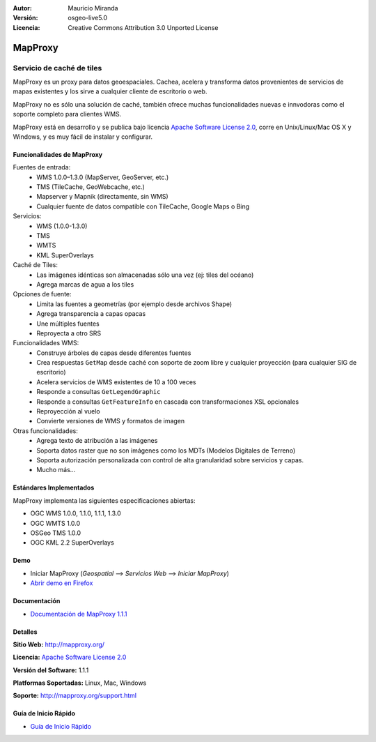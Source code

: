 :Autor: Mauricio Miranda
:Versión: osgeo-live5.0
:Licencia: Creative Commons Attribution 3.0 Unported License

.. _mapproxy-overview:

.. image:: ../../images/project_logos/logo-mapproxy.png
  :alt: project logo
  :align: right
  :target: http://mapproxy.org/

MapProxy
========

Servicio de caché de tiles 
~~~~~~~~~~~~~~~~~~~~~~~~~~

MapProxy es un proxy para datos geoespaciales. Cachea, acelera y transforma datos provenientes de servicios de mapas existentes y los sirve a cualquier cliente de escritorio o web.

.. image:: ../../images/screenshots/800x600/mapproxy.png
  :alt: MapProxy diagram
  :align: center

MapProxy no es sólo una solución de caché, también ofrece muchas funcionalidades nuevas e innvodoras como el soporte completo para clientes WMS.

MapProxy está en desarrollo y se publica bajo licencia `Apache Software License 2.0 <http://www.apache.org/licenses/LICENSE-2.0.html>`_, corre en Unix/Linux/Mac OS X y Windows, y es muy fácil de instalar y configurar. 

Funcionalidades de MapProxy
---------------------------

.. image:: ../../images/screenshots/800x600/mapproxy_demo.png
  :width: 796
  :height: 809
  :scale: 70 %
  :alt: MapProxy demo
  :align: right
 
Fuentes de entrada:
  * WMS 1.0.0–1.3.0 (MapServer, GeoServer, etc.)
  * TMS (TileCache, GeoWebcache, etc.)
  * Mapserver y Mapnik (directamente, sin WMS)
  * Cualquier fuente de datos compatible con TileCache, Google Maps o Bing

Servicios:
  * WMS (1.0.0-1.3.0)
  * TMS
  * WMTS
  * KML SuperOverlays

Caché de Tiles:
  * Las imágenes idénticas son almacenadas sólo una vez (ej: tiles del océano)
  * Agrega marcas de agua a los tiles

Opciones de fuente:
  * Limita las fuentes a geometrías (por ejemplo desde archivos Shape)
  * Agrega transparencia a capas opacas
  * Une múltiples fuentes
  * Reproyecta a otro SRS

Funcionalidades WMS:
  * Construye árboles de capas desde diferentes fuentes
  * Crea respuestas ``GetMap`` desde caché con soporte de zoom libre y cualquier proyección (para cualquier SIG de escritorio)
  * Acelera servicios de WMS existentes de 10 a 100 veces
  * Responde a consultas ``GetLegendGraphic``
  * Responde a consultas ``GetFeatureInfo`` en cascada con transformaciones XSL opcionales
  * Reproyección al vuelo
  * Convierte versiones de WMS y formatos de imagen

Otras funcionalidades:
  * Agrega texto de atribución a las imágenes
  * Soporta datos raster que no son imágenes como los MDTs (Modelos Digitales de Terreno)
  * Soporta autorización personalizada con control de alta granularidad sobre servicios y capas.
  * Mucho más...

Estándares Implementados
------------------------

MapProxy implementa las siguientes especificaciones abiertas:

* OGC WMS 1.0.0, 1.1.0, 1.1.1, 1.3.0
* OGC WMTS 1.0.0
* OSGeo TMS 1.0.0
* OGC KML 2.2 SuperOverlays


Demo
----

* Iniciar MapProxy (*Geospatial* --> *Servicios Web* --> *Iniciar MapProxy*)
* `Abrir demo en Firefox <http://localhost:8012/demo>`_

Documentación
-------------

* `Documentación de MapProxy 1.1.1 <../../mapproxy/doc/index.html>`_


Detalles
--------

**Sitio Web:** http://mapproxy.org/

**Licencia:** `Apache Software License 2.0 <http://www.apache.org/licenses/LICENSE-2.0.html>`_

**Versión del Software:** 1.1.1

**Platformas Soportadas:** Linux, Mac, Windows

**Soporte:** http://mapproxy.org/support.html


Guía de Inicio Rápido
---------------------
    
* `Guía de Inicio Rápido <../quickstart/mapproxy_quickstart.html>`_
